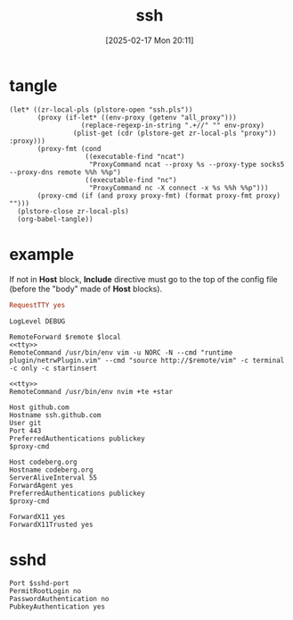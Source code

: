 #+title:      ssh
#+date:       [2025-02-17 Mon 20:11]
#+filetags:   :base:
#+identifier: 20250217T201139

* tangle
#+begin_src elisp
(let* ((zr-local-pls (plstore-open "ssh.pls"))
       (proxy (if-let* ((env-proxy (getenv "all_proxy")))
                  (replace-regexp-in-string ".+//" "" env-proxy)
                (plist-get (cdr (plstore-get zr-local-pls "proxy")) :proxy)))
       (proxy-fmt (cond
                   ((executable-find "ncat")
                    "ProxyCommand ncat --proxy %s --proxy-type socks5 --proxy-dns remote %%h %%p")
                   ((executable-find "nc")
                    "ProxyCommand nc -X connect -x %s %%h %%p")))
       (proxy-cmd (if (and proxy proxy-fmt) (format proxy-fmt proxy) "")))
  (plstore-close zr-local-pls)
  (org-babel-tangle))
#+end_src

* example
:PROPERTIES:
:CUSTOM_ID: f5e58b4d-428d-4730-aa4e-8cfe7a6730b0
:header-args:conf-space: :tangle (zr-org-by-tangle-dir) :var proxy-cmd=(concat proxy-cmd) :mkdirp t
:END:

If not in *Host* block, *Include* directive must go to the top of the config file (before the "body" made of *Host* blocks).

#+name: tty
#+begin_src conf :tangle no
RequestTTY yes
#+end_src

#+name: debug
#+begin_src conf-space
LogLevel DEBUG
#+end_src

#+name: vim
#+begin_src conf-space :mkdirp t :var remote="127.0.0.1:11111" local="127.0.0.1:80"
RemoteForward $remote $local
<<tty>>
RemoteCommand /usr/bin/env vim -u NORC -N --cmd "runtime plugin/netrwPlugin.vim" --cmd "source http://$remote/vim" -c terminal -c only -c startinsert
#+end_src

#+name: nvim
#+begin_src conf-space
<<tty>>
RemoteCommand /usr/bin/env nvim +te +star
#+end_src

#+name: github
#+begin_src conf-space
Host github.com
Hostname ssh.github.com
User git
Port 443
PreferredAuthentications publickey
$proxy-cmd
#+end_src

#+name: codeberg
#+begin_src conf-space
Host codeberg.org
Hostname codeberg.org
ServerAliveInterval 55
ForwardAgent yes
PreferredAuthentications publickey
$proxy-cmd
#+end_src

#+name: x11
#+begin_src conf-space
ForwardX11 yes
ForwardX11Trusted yes
#+end_src

* sshd
:PROPERTIES:
:CUSTOM_ID: 24511934-a6f2-41a1-a951-9063eb8218b2
:END:
#+header: :var sshd-port=(plist-get (cdr (plstore-get zr-local-pls "sshd")) :port)
#+begin_src conf-unix :tangle (zr-org-by-tangle-dir "sshd.conf") :mkdirp t
Port $sshd-port
PermitRootLogin no
PasswordAuthentication no
PubkeyAuthentication yes
#+end_src
